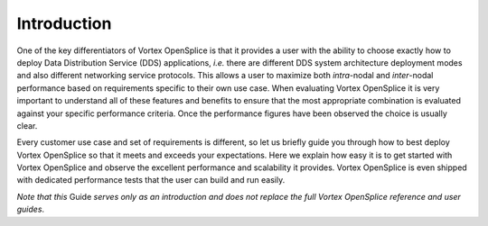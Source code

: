 .. _`Introduction`:

############
Introduction
############

One of the key differentiators of Vortex OpenSplice is that it 
provides a user with the ability to choose exactly how to deploy Data 
Distribution Service (DDS) applications, *i.e.* there are different DDS 
system architecture deployment modes and also different networking 
service protocols. This allows a user to maximize both *intra*-nodal 
and *inter*-nodal performance based on requirements specific to their 
own use case. When evaluating Vortex OpenSplice it is very 
important to understand all of these features and benefits to ensure 
that the most appropriate combination is evaluated against your 
specific performance criteria. Once the performance figures have been 
observed the choice is usually clear. 

Every customer use case and set of requirements is different, so let 
us briefly guide you through how to best deploy Vortex OpenSplice 
so that it meets and exceeds your expectations. Here we explain how 
easy it is to get started with Vortex OpenSplice and observe the 
excellent performance and scalability it provides. Vortex OpenSplice 
is even shipped with dedicated performance tests that the user can 
build and run easily. 

*Note that this* Guide *serves only as an introduction and does not 
replace the full Vortex OpenSplice reference and user guides*. 

